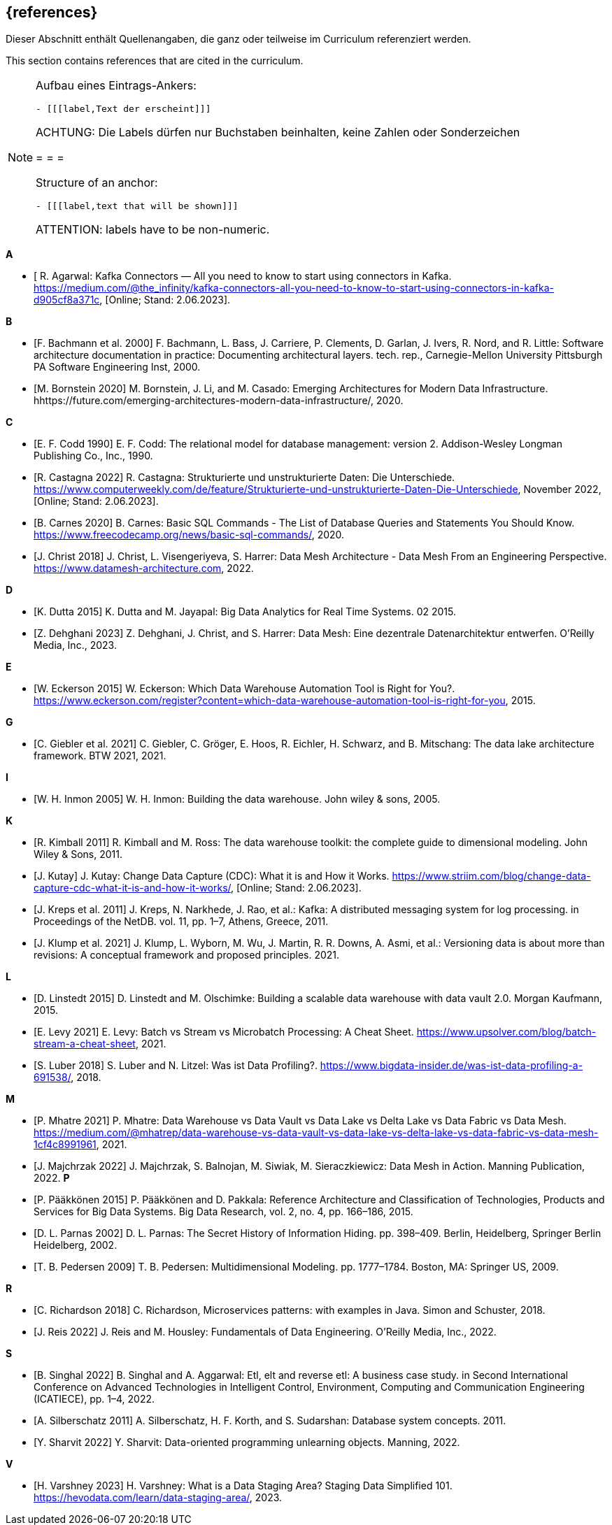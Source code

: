 // header file for curriculum section "References"
// (c) iSAQB e.V. (https://isaqb.org)
// ===============================================

[bibliography]
== {references}

// tag::DE[]
Dieser Abschnitt enthält Quellenangaben, die ganz oder teilweise im Curriculum referenziert werden.
// end::DE[]

// tag::EN[]
This section contains references that are cited in the curriculum.
// end::EN[]

// tag::REMARK[]
[NOTE]
====
Aufbau eines Eintrags-Ankers:
```
- [[[label,Text der erscheint]]]
```
ACHTUNG: Die Labels dürfen nur Buchstaben beinhalten, keine Zahlen oder Sonderzeichen

= = =

Structure of an anchor:
```
- [[[label,text that will be shown]]]
```
ATTENTION: labels have to be non-numeric.
====
// end::REMARK[]


**A**

- [[[agarwal, R. Agarwal]] R. Agarwal: Kafka Connectors — All you need to know to start using connectors in Kafka. https://medium.com/@the_infinity/kafka-connectors-all-you-need-to-know-to-start-using-connectors-in-kafka-d905cf8a371c, [Online; Stand: 2.06.2023].

**B**

- [[[bachmann, F. Bachmann et al. 2000]]] F. Bachmann, L. Bass, J. Carriere, P. Clements, D. Garlan, J. Ivers, R. Nord, and R. Little: Software architecture documentation in practice: Documenting architectural layers. tech. rep., Carnegie-Mellon University Pittsburgh PA Software Engineering Inst, 2000.
- [[[bornstein, M. Bornstein 2020]]] M. Bornstein, J. Li, and M. Casado: Emerging Architectures for Modern Data Infrastructure. hhttps://future.com/emerging-architectures-modern-data-infrastructure/, 2020.

**C**

- [[[codd, E. F. Codd 1990]]] E. F. Codd: The relational model for database management: version 2. Addison-Wesley Longman Publishing Co., Inc., 1990.
- [[[castagna, R. Castagna 2022]]] R. Castagna: Strukturierte und unstrukturierte Daten: Die Unterschiede. https://www.computerweekly.com/de/feature/Strukturierte-und-unstrukturierte-Daten-Die-Unterschiede, November 2022, [Online; Stand: 2.06.2023].
- [[[carnes, B. Carnes 2020]]] B. Carnes: Basic SQL Commands - The List of Database Queries and Statements You Should Know. https://www.freecodecamp.org/news/basic-sql-commands/, 2020.
- [[[christ, J. Christ 2018]]] J. Christ, L. Visengeriyeva, S. Harrer: Data Mesh Architecture - Data Mesh From an Engineering Perspective. https://www.datamesh-architecture.com, 2022.


**D**

- [[[dutta, K. Dutta 2015]]] K. Dutta and M. Jayapal: Big Data Analytics for Real Time Systems. 02 2015.
- [[[dehghani, Z. Dehghani 2023]]] Z. Dehghani, J. Christ, and S. Harrer: Data Mesh: Eine dezentrale Datenarchitektur entwerfen. O'Reilly Media, Inc., 2023.

**E**

- [[[eckerson, W. Eckerson 2015]]] W. Eckerson: Which Data Warehouse Automation Tool is Right for You?. https://www.eckerson.com/register?content=which-data-warehouse-automation-tool-is-right-for-you, 2015.

**G**

- [[[giebler, C. Giebler et al. 2021]]] C. Giebler, C. Gröger, E. Hoos, R. Eichler, H. Schwarz, and B. Mitschang: The data lake architecture framework. BTW 2021, 2021.

**I**

- [[[inmon, W. H. Inmon 2005]]] W. H. Inmon: Building the data warehouse. John wiley & sons, 2005.

**K**

- [[[kimball, R. Kimball 2011]]] R. Kimball and M. Ross: The data warehouse toolkit: the complete guide to dimensional modeling. John Wiley & Sons, 2011.
- [[[kutay, J. Kutay]]] J. Kutay: Change Data Capture (CDC): What it is and How it Works. https://www.striim.com/blog/change-data-capture-cdc-what-it-is-and-how-it-works/, [Online; Stand: 2.06.2023].
- [[[kreps, J. Kreps et al. 2011]]] J. Kreps, N. Narkhede, J. Rao, et al.: Kafka: A distributed messaging system for log processing. in Proceedings of the NetDB. vol. 11, pp. 1–7, Athens, Greece, 2011.
- [[[klump, J. Klump et al. 2021]]] J. Klump, L. Wyborn, M. Wu, J. Martin, R. R. Downs, A. Asmi, et al.: Versioning data is about more than revisions: A conceptual framework and proposed principles. 2021.

**L**

- [[[linstedt, D. Linstedt 2015]]] D. Linstedt and M. Olschimke: Building a scalable data warehouse with data vault 2.0. Morgan Kaufmann, 2015.
- [[[levy, E. Levy 2021]]] E. Levy: Batch vs Stream vs Microbatch Processing: A Cheat Sheet. https://www.upsolver.com/blog/batch-stream-a-cheat-sheet, 2021.
- [[[luber, S. Luber 2018]]] S. Luber and N. Litzel: Was ist Data Profiling?. https://www.bigdata-insider.de/was-ist-data-profiling-a-691538/, 2018.

**M**

- [[[mhatre, P. Mhatre 2021]]] P. Mhatre: Data Warehouse vs Data Vault vs Data Lake vs Delta Lake vs Data Fabric vs Data Mesh. https://medium.com/@mhatrep/data-warehouse-vs-data-vault-vs-data-lake-vs-delta-lake-vs-data-fabric-vs-data-mesh-1cf4c8991961, 2021.
- [[[majchrzak, J. Majchrzak 2022]]] J. Majchrzak, S. Balnojan, M. Siwiak, M. Sieraczkiewicz: Data Mesh in Action. Manning Publication, 2022.
**P**

- [[[pääkkönen, P. Pääkkönen 2015]]] P. Pääkkönen and D. Pakkala: Reference Architecture and Classification of Technologies, Products and Services for Big Data Systems. Big Data Research, vol. 2, no. 4, pp. 166–186, 2015.
- [[[parnas, D. L. Parnas 2002]]] D. L. Parnas: The Secret History of Information Hiding. pp. 398–409. Berlin, Heidelberg, Springer Berlin Heidelberg, 2002.
- [[[pedersen, T. B. Pedersen 2009]]] T. B. Pedersen: Multidimensional Modeling. pp. 1777–1784. Boston, MA: Springer US, 2009.

**R**

- [[[richardson, C. Richardson 2018]]] C. Richardson, Microservices patterns: with examples in Java. Simon and Schuster, 2018.
- [[[reis, J. Reis 2022]]] J. Reis and M. Housley: Fundamentals of Data Engineering. O'Reilly Media, Inc., 2022.

**S**

- [[[singhal, B. Singhal 2022]]] B. Singhal and A. Aggarwal: Etl, elt and reverse etl: A business case study. in Second International Conference on Advanced Technologies in Intelligent Control, Environment, Computing and Communication Engineering (ICATIECE), pp. 1–4, 2022.
- [[[silberschatz, A. Silberschatz 2011]]] A. Silberschatz, H. F. Korth, and S. Sudarshan: Database system concepts. 2011.
- [[[sharvit, Y. Sharvit 2022]]] Y. Sharvit: Data-oriented programming unlearning objects. Manning, 2022.

**V**

- [[[varshney, H. Varshney 2023]]] H. Varshney: What is a Data Staging Area? Staging Data Simplified 101. https://hevodata.com/learn/data-staging-area/, 2023.

